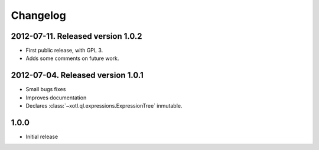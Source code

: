 Changelog
=========

2012-07-11. Released version 1.0.2
----------------------------------

- First public release, with GPL 3.
- Adds some comments on future work.


2012-07-04. Released version 1.0.1
----------------------------------

- Small bugs fixes
- Improves documentation
- Declares :class:`~xotl.ql.expressions.ExpressionTree` inmutable.

1.0.0
-------------------

- Initial release
